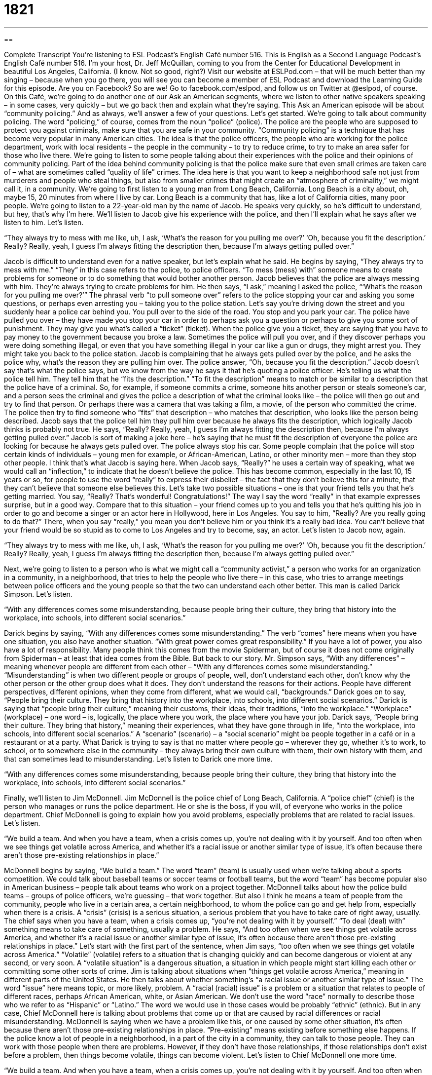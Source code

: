 = 1821
:toc: left
:toclevels: 3
:sectnums:
:stylesheet: ../../../myAdocCss.css

'''

== 

Complete Transcript
You’re listening to ESL Podcast’s English Café number 516.
This is English as a Second Language Podcast’s English Café number 516. I’m your host, Dr. Jeff McQuillan, coming to you from the Center for Educational Development in beautiful Los Angeles, California. (I know. Not so good, right?)
Visit our website at ESLPod.com – that will be much better than my singing – because when you go there, you will see you can become a member of ESL Podcast and download the Learning Guide for this episode. Are you on Facebook? So are we! Go to facebook.com/eslpod, and follow us on Twitter at @eslpod, of course.
On this Café, we’re going to do another one of our Ask an American segments, where we listen to other native speakers speaking – in some cases, very quickly – but we go back then and explain what they’re saying. This Ask an American episode will be about “community policing.” And as always, we’ll answer a few of your questions. Let’s get started.
We’re going to talk about community policing. The word “policing,” of course, comes from the noun “police” (police). The police are the people who are supposed to protect you against criminals, make sure that you are safe in your community. “Community policing” is a technique that has become very popular in many American cities. The idea is that the police officers, the people who are working for the police department, work with local residents – the people in the community – to try to reduce crime, to try to make an area safer for those who live there.
We’re going to listen to some people talking about their experiences with the police and their opinions of community policing. Part of the idea behind community policing is that the police make sure that even small crimes are taken care of – what are sometimes called “quality of life” crimes. The idea here is that you want to keep a neighborhood safe not just from murderers and people who steal things, but also from smaller crimes that might create an “atmosphere of criminality,” we might call it, in a community.
We’re going to first listen to a young man from Long Beach, California. Long Beach is a city about, oh, maybe 15, 20 minutes from where I live by car. Long Beach is a community that has, like a lot of California cities, many poor people. We’re going to listen to a 22-year-old man by the name of Jacob. He speaks very quickly, so he’s difficult to understand, but hey, that’s why I’m here. We’ll listen to Jacob give his experience with the police, and then I’ll explain what he says after we listen to him. Let’s listen.
[recording]
“They always try to mess with me like, uh, I ask, ‘What’s the reason for you pulling me over?’ ‘Oh, because you fit the description.’ Really? Really, yeah, I guess I’m always fitting the description then, because I’m always getting pulled over.”
[end of recording]
Jacob is difficult to understand even for a native speaker, but let’s explain what he said. He begins by saying, “They always try to mess with me.” “They” in this case refers to the police, to police officers. “To mess (mess) with” someone means to create problems for someone or to do something that would bother another person. Jacob believes that the police are always messing with him. They’re always trying to create problems for him.
He then says, “I ask,” meaning I asked the police, “‘What’s the reason for you pulling me over?’” The phrasal verb “to pull someone over” refers to the police stopping your car and asking you some questions, or perhaps even arresting you – taking you to the police station.
Let’s say you’re driving down the street and you suddenly hear a police car behind you. You pull over to the side of the road. You stop and you park your car. The police have pulled you over – they have made you stop your car in order to perhaps ask you a question or perhaps to give you some sort of punishment. They may give you what’s called a “ticket” (ticket). When the police give you a ticket, they are saying that you have to pay money to the government because you broke a law.
Sometimes the police will pull you over, and if they discover perhaps you were doing something illegal, or even that you have something illegal in your car like a gun or drugs, they might arrest you. They might take you back to the police station. Jacob is complaining that he always gets pulled over by the police, and he asks the police why, what’s the reason they are pulling him over. The police answer, “Oh, because you fit the description.”
Jacob doesn’t say that’s what the police says, but we know from the way he says it that he’s quoting a police officer. He’s telling us what the police tell him. They tell him that he “fits the description.” “To fit the description” means to match or be similar to a description that the police have of a criminal.
So, for example, if someone commits a crime, someone hits another person or steals someone’s car, and a person sees the criminal and gives the police a description of what the criminal looks like – the police will then go out and try to find that person. Or perhaps there was a camera that was taking a film, a movie, of the person who committed the crime. The police then try to find someone who “fits” that description – who matches that description, who looks like the person being described.
Jacob says that the police tell him they pull him over because he always fits the description, which logically Jacob thinks is probably not true. He says, “Really? Really, yeah, I guess I’m always fitting the description then, because I’m always getting pulled over.” Jacob is sort of making a joke here – he’s saying that he must fit the description of everyone the police are looking for because he always gets pulled over. The police always stop his car.
Some people complain that the police will stop certain kinds of individuals – young men for example, or African-American, Latino, or other minority men – more than they stop other people. I think that’s what Jacob is saying here. When Jacob says, “Really?” he uses a certain way of speaking, what we would call an “inflection,” to indicate that he doesn’t believe the police.
This has become common, especially in the last 10, 15 years or so, for people to use the word “really” to express their disbelief – the fact that they don’t believe this for a minute, that they can’t believe that someone else believes this. Let’s take two possible situations – one is that your friend tells you that he’s getting married. You say, “Really? That’s wonderful! Congratulations!” The way I say the word “really” in that example expresses surprise, but in a good way.
Compare that to this situation – your friend comes up to you and tells you that he’s quitting his job in order to go and become a singer or an actor here in Hollywood, here in Los Angeles. You say to him, “Really? Are you really going to do that?” There, when you say “really,” you mean you don’t believe him or you think it’s a really bad idea. You can’t believe that your friend would be so stupid as to come to Los Angeles and try to become, say, an actor.
Let’s listen to Jacob now, again.
[recording]
“They always try to mess with me like, uh, I ask, ‘What’s the reason for you pulling me over?’ ‘Oh, because you fit the description.’ Really? Really, yeah, I guess I’m always fitting the description then, because I’m always getting pulled over.”
[end of recording]
Next, we’re going to listen to a person who is what we might call a “community activist,” a person who works for an organization in a community, in a neighborhood, that tries to help the people who live there – in this case, who tries to arrange meetings between police officers and the young people so that the two can understand each other better. This man is called Darick Simpson. Let’s listen.
[recording]
“With any differences comes some misunderstanding, because people bring their culture, they bring that history into the workplace, into schools, into different social scenarios.”
[end of recording]
Darick begins by saying, “With any differences comes some misunderstanding.” The verb “comes” here means when you have one situation, you also have another situation. “With great power comes great responsibility.” If you have a lot of power, you also have a lot of responsibility. Many people think this comes from the movie Spiderman, but of course it does not come originally from Spiderman – at least that idea comes from the Bible.
But back to our story. Mr. Simpson says, “With any differences” – meaning whenever people are different from each other – “With any differences comes some misunderstanding.” “Misunderstanding” is when two different people or groups of people, well, don’t understand each other, don’t know why the other person or the other group does what it does. They don’t understand the reasons for their actions. People have different perspectives, different opinions, when they come from different, what we would call, “backgrounds.”
Darick goes on to say, “People bring their culture. They bring that history into the workplace, into schools, into different social scenarios.” Darick is saying that “people bring their culture,” meaning their customs, their ideas, their traditions, “into the workplace.” “Workplace” (workplace) – one word – is, logically, the place where you work, the place where you have your job.
Darick says, “People bring their culture. They bring that history,” meaning their experiences, what they have gone through in life, “into the workplace, into schools, into different social scenarios.” A “scenario” (scenario) – a “social scenario” might be people together in a café or in a restaurant or at a party. What Darick is trying to say is that no matter where people go – wherever they go, whether it’s to work, to school, or to somewhere else in the community – they always bring their own culture with them, their own history with them, and that can sometimes lead to misunderstanding.
Let’s listen to Darick one more time.
[recording]
“With any differences comes some misunderstanding, because people bring their culture, they bring that history into the workplace, into schools, into different social scenarios.”
[end of recording]
Finally, we’ll listen to Jim McDonnell. Jim McDonnell is the police chief of Long Beach, California. A “police chief” (chief) is the person who manages or runs the police department. He or she is the boss, if you will, of everyone who works in the police department. Chief McDonnell is going to explain how you avoid problems, especially problems that are related to racial issues. Let’s listen.
[recording]
“We build a team. And when you have a team, when a crisis comes up, you’re not dealing with it by yourself. And too often when we see things get volatile across America, and whether it’s a racial issue or another similar type of issue, it’s often because there aren’t those pre-existing relationships in place.”
[end of recording]
McDonnell begins by saying, “We build a team.” The word “team” (team) is usually used when we’re talking about a sports competition. We could talk about baseball teams or soccer teams or football teams, but the word “team” has become popular also in American business – people talk about teams who work on a project together. McDonnell talks about how the police build teams – groups of police officers, we’re guessing – that work together.
But also I think he means a team of people from the community, people who live in a certain area, a certain neighborhood, to whom the police can go and get help from, especially when there is a crisis. A “crisis” (crisis) is a serious situation, a serious problem that you have to take care of right away, usually. The chief says when you have a team, when a crisis comes up, “you’re not dealing with it by yourself.” “To deal (deal) with” something means to take care of something, usually a problem.
He says, “And too often when we see things get volatile across America, and whether it’s a racial issue or another similar type of issue, it’s often because there aren’t those pre-existing relationships in place.” Let’s start with the first part of the sentence, when Jim says, “too often when we see things get volatile across America.” “Volatile” (volatile) refers to a situation that is changing quickly and can become dangerous or violent at any second, or very soon. A “volatile situation” is a dangerous situation, a situation in which people might start killing each other or committing some other sorts of crime.
Jim is talking about situations when “things get volatile across America,” meaning in different parts of the United States. He then talks about whether something’s “a racial issue or another similar type of issue.” The word “issue” here means topic, or more likely, problem. A “racial (racial) issue” is a problem or a situation that relates to people of different races, perhaps African American, white, or Asian American.
We don’t use the word “race” normally to describe those who we refer to as “Hispanic” or “Latino.” The word we would use in those cases would be probably “ethnic” (ethnic). But in any case, Chief McDonnell here is talking about problems that come up or that are caused by racial differences or racial misunderstanding. McDonnell is saying when we have a problem like this, or one caused by some other situation, it’s often because there aren’t those pre-existing relationships in place.
“Pre-existing” means existing before something else happens. If the police know a lot of people in a neighborhood, in a part of the city in a community, they can talk to those people. They can work with those people when there are problems. However, if they don’t have those relationships, if those relationships don’t exist before a problem, then things become volatile, things can become violent. Let’s listen to Chief McDonnell one more time.
[recording]
“We build a team. And when you have a team, when a crisis comes up, you’re not dealing with it by yourself. And too often when we see things get volatile across America, and whether it’s a racial issue or another similar type of issue, it’s often because there aren’t those pre-existing relationships in place.”
[end of recording]
That there is a little information about community policing in the United States.
Now let’s answer some of the questions you have sent to us.
Our first question comes from Ayden (Ayden) in China. The question has to do with three words, “perspective,” “notion,” and “viewpoint.” Let’s start with “perspective” (perspective). Your “perspective” is your way of looking at something – how you examine something, how you think about something, really. Your perspective is formed by, or is influenced by, your experiences – where you grew up, what language you speak, what country you’re from. All of these things can affect or influence your perspective – the way you see the world, we might say.
“Viewpoint” (viewpoint) is similar to “perspective,” although usually “viewpoint” refers to a specific opinion you have about something. I have a viewpoint about people who talk on their cell phones in cafés. I think they should be arrested. I think they should be thrown in prison. I think they should have all of their property taken away from them. (I’m just kidding. Just throwing them in prison would be enough.) That is a “viewpoint.” That is my opinion. That is the way I think about a certain situation.
“Perspective” is a little more general, a little broader – something that would influence or affect your views or opinions on lots of different topics, perhaps. The word “perspective” can be used in lots of different situations, including in business or in your daily life. The word “viewpoint” would probably be used more often when talking about, say, a political situation.
Finally, the word “notion” (notion) means an idea or an opinion. It could be used in a similar way to viewpoint, but “notion” has a much more general use. It describes an idea or an opinion that a person has. Usually when we use “notion,” we use it in cases where we’re not sure of something. We think it’s true, but we’re not 100 percent certain.
“I had this notion that the girl sitting across from me didn’t like me.” I’m not sure. I don’t know why, but when I said hello, she got up and she walked away. I have a notion that she didn’t like me, but I can’t be sure. Actually, I could probably be pretty sure in that situation. Sometimes we use “notion” to mean idea, as in, “You have no notion of what it’s like to work every day of your life.” You have no idea. You don’t have any experience, and therefore you can’t really understand what it’s like.
Our next question comes from Sergei (Sergei) in Russia. This question has to do with three verbs – “to burst out,” “to break out,” and “to explode.” Let’s start with the first verb, a phrasal verb “to burst (burst) out.”
The verb “to burst” means to break open in a sudden and often violent way. If you take a balloon and you fill it with water and throw it at your friend, it will burst. It will suddenly open, and of course all the water will come out and fall on your friend. That’s a very popular game among children, using water balloons – or perhaps more likely, teenagers. We used to do that when we were growing up. We would throw water balloons at each other. That’s the verb “to burst.”
The phrasal verb “to burst out,” however, means to suddenly say or do something in an expression of a very strong emotion. Someone could “burst out laughing” – and in fact, that’s the most common situation when you will use this phrasal verb, with the idea of someone laughing. “He burst out laughing” – or it could be the opposite as well, “He burst out crying.” He suddenly started crying, very loudly perhaps, expressing a very strong emotion.
The second phrasal verb is “to break (break) out.” There are some similarities between “burst out” and “break out,” but “break out” usually is used to describe a situation where people are in a prison or a jail and they escape. They get out of the jail illegally. “To break out of prison” means to escape from prison, to leave prison without the guards, the people who are watching you, knowing.
In a more general way, we can use this phrasal verb “break out” to refer to either someone who has a disease that suddenly develops, such as chicken pox, which is a disease where you get these small little red bumps on your skin. “I broke out in chicken pox” means I suddenly developed the symptoms of chicken pox.
Finally, the verb “to explode” (explode) is usually used when we’re talking about a bomb or some other object that suddenly breaks apart and causes the contents – what’s inside of the bomb or the object – to go all over the place and often to hurt or to injure people. If a bomb explodes, it’s going to kill people, perhaps. It’s going to injure people. It’s going to damage something.
You could also talk about, say, a car exploding. If it hits a wall and a fire is started, the gasoline that is in the car could cause it to explode. It could suddenly go “boom” and you would have a huge ball of fire, and of course a very dangerous situation if you are still in the car. Sometimes, we’ll talk about a person “exploding,” usually when someone is very angry, someone is very upset and starts yelling and screaming. “The person exploded with anger,” we might say.
Finally, a question from Ahmad (Ahmad) from Unknownlandia. Actually, I think he lives in Unknown City in Unknownlandia. The question has to do with something he read on the Internet: “Don’t count every hour in the day, make every hour in the day count.” This expression – which I’ve never heard of before, but I understand what it means – depends on knowing the meaning of the word “count,” because there are two different ways you could use the verb “to count” (count).
“To count” can mean to add up a set of objects. I can “count” from one to ten on my fingers – one, two, three, four, five, six, seven, eight, nine, ten – that is “to count”, or I can count the number of people in this room: one – oh, that’s it. It’s just me. “Count” also has another meaning, which is to matter or to be meaningful – to make an impact, to have an effect, to be significant. “Every day counts” means every day is important, every day matters.
The expression here is “Don’t count every hour in the day,” which probably means something like don’t just be paying attention to how much time you have and how much time you are working, but rather what you are actually doing. “Make every hour in the day count” means do something significant, something that matters all of the time, every hour. Don’t just worry about how much time you spend on something; worry about what impact you are having or what you are actually doing that matters.
If you have a question or comment, you can email us. Our email address is eslpod@eslpod.com.
From Los Angeles, California, I’m Jeff McQuillan. Thank you for listening. Come back and listen to us again right here on the English Café.
ESL Podcast’s English Café is written and produced by Dr. Jeff McQuillan and
Dr. Lucy Tse. This podcast is copyright 2015 by the Center for Educational
Development.
Glossary
to mess with (someone) – to create problems for someone; to become involved in someone else’s business and do things that that person does not like
* Nobody wants to mess with Li because she can be mean when she gets angry.
to pull (someone) over – for a police officer to make someone stop his or her car at the side of the street to ask him or her questions
* The police officer pulled me over for speeding and asked me to show him my driver’s license and proof of car insurance.
to fit the description – to have the physical characteristics of the person that someone is looking for
* The police are looking for a male in his 20s or 30s between 5’6” and 6’, but that’s too vague. Too many people fit the description.
misunderstanding – an instance when two people do not understand each other, often leading to confusion or disagreement
* Pete thought they were meeting at the corner of Main and 34th Street, but Meghan thought they were meeting at the corner of Main and 43rd Street. It was just a simple misunderstanding, but it took them a long time to find each other.
workplace – the office building, factory, store, or other place where a person works
* They have a relaxed workplace where people can wear casual clothing and bring their pets to the office.
scenario – a situation or a set of circumstances; the setting in which people interact with each other
* Have you ever been in that awkward scenario where you have to introduce your current girlfriend to your ex-girlfriend?
crisis – a very big, serious, significant problem that requires immediate attention
* The hospital is well equipped to respond to natural disasters and other crises.
volatile – changing quickly and likely to become dangerous or violent
* At the mental hospital, patients often become volatile and staff members have to know how to react appropriately.
racial issue – a problem related to negative interactions between groups of people with different skin and hair color or cultural background
* Providing low-income housing in urban areas is almost always tied to racial issues and differences in educational opportunities among racial groups.
pre-existing – existing before something else happens; already in existence
* The Spaniards built their cathedral on top of pre-existing Incan temples.
in place – in existence; established; already there
* If these rules had been in place from the beginning of the school year, the teacher wouldn’t have had to deal with so many student behavior problems.
perspective – the ability to see things in their true importance; a way of looking at or thinking about something
* Even though this is a major problem, let’s keep it in perspective and not overreact.
notion – an idea; an opinion
* Where did you get the notion that rabbits like to eat fish?
viewpoint – a way of looking at or thinking about something; point of view
* People say that your viewpoint about life changes after you have children.
to burst out – to suddenly say and/or do something that shows strong emotion
* Carlos told Sally a joke in the middle of class and she burst out laughing.
to break out – to develop or emerge suddenly using force; when being confined or constrained, to emerge suddenly by using force
* How did the kittens break out of the cardboard box and get into the kitchen cupboard?
to explode – to suddenly break apart in a violent way with parts flying in many directions
* The bomb exploded in the empty building, causing a lot of damage, but no injuries.
to count – to indicate how many of something there is, giving the total number of things involved
* Let’s count the number of guests who have already agreed to attend.
to count – to have significance; to be of importance
* The person who walks around the track first is the winner, but it doesn’t count if you run.
What Insiders Know
The Controversial Practice of Stop and Frisk
In many “jurisdictions” (places controlled by a government or police department and are required to follow the rules of that government or department), police officers use “stop-and-frisk” “practices “(ways of doing something) when they “encounter” (find; run into) a “suspicious” (something whom one believe may have committed a crime) individual. The police officer “stops” (detains; makes someone stop what he or she is doing and stay still for a period of time) the individual and then “frisks” him or her. When frisking someone, a police officer lightly “runs” (moves) his or her hands over the person’s clothing against the body to determine whether there are any hidden “weapons” (arms; items intended to hurt or kill others, such as knives, guns, or bombs) or drugs.
Some people argue that police officers are “abusing” (using in wrong ways) stop-and-frisk practices to “target” (focus one’s attention on) minority communities. Police officers are supposed to have “probable cause” (a reason for believing that a person is suspicious and probably has a weapon), but in many cases, the only probably cause seems to be the individual’s race. Analyses of the programs have shown that most of the targets of stop-and-frisk practices have been African American and “Latino” (Hispanic; from Central and South America) men.
In a large “majority” (more than 50%) of the cases, no weapon or drugs are found, and the individual is allowed to “go on his way” (proceed with what he was doing). However, many members of minority communities report that they have “repeatedly” (many times) been stopped and frisked, which “intrudes on” (violates) their freedoms and makes them feel that the stop-and-frisk program is really a form of “racial intimidation” (a way to make members of a racial minority feel frightened or less powerful or important than others).